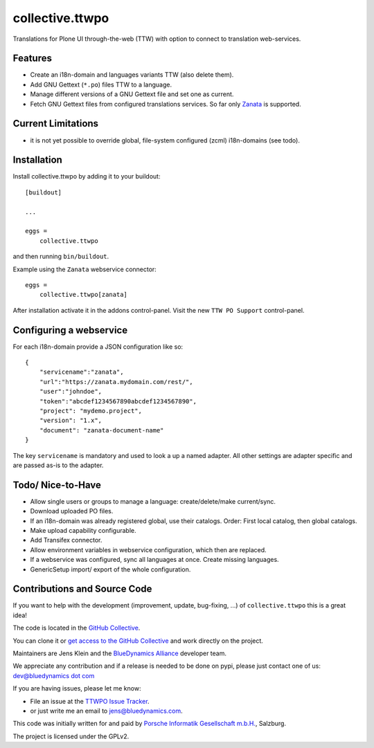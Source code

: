 .. This README is meant for consumption by humans and pypi. Pypi can render rst files so please do not use Sphinx features.
   If you want to learn more about writing documentation, please check out: http://docs.plone.org/about/documentation_styleguide.html
   This text does not appear on pypi or github. It is a comment.

=================
collective.ttwpo
=================

Translations for Plone UI through-the-web (TTW) with option to connect to translation web-services.

Features
========

- Create an i18n-domain and languages variants TTW (also delete them).
- Add GNU Gettext (``*.po``) files TTW to a language.
- Manage different versions of a GNU Gettext file and set one as current.
- Fetch GNU Gettext files from configured translations services. So far only `Zanata <http://zanata.org/>`_ is supported.

Current Limitations
===================

- it is not yet possible to override global, file-system configured (zcml) i18n-domains (see todo).


Installation
============

Install collective.ttwpo by adding it to your buildout::

    [buildout]

    ...

    eggs =
        collective.ttwpo


and then running ``bin/buildout``.

Example using the ``Zanata`` webservice connector::

    eggs =
        collective.ttwpo[zanata]

After installation activate it in the addons control-panel.
Visit the new ``TTW PO Support`` control-panel.

Configuring a webservice
========================

For each i18n-domain provide a JSON configuration like so:

::

    {
        "servicename":"zanata",
        "url":"https://zanata.mydomain.com/rest/",
        "user":"johndoe",
        "token":"abcdef1234567890abcdef1234567890",
        "project": "mydemo.project",
        "version": "1.x",
        "document": "zanata-document-name"
    }

The key ``servicename`` is mandatory and used to look a up a named adapter.
All other settings are adapter specific and are passed as-is to the adapter.


Todo/ Nice-to-Have
==================

- Allow single users or groups to manage a language: create/delete/make current/sync.

- Download uploaded PO files.

- If an i18n-domain was already registered global, use their catalogs.
  Order: First local catalog, then global catalogs.

- Make upload capability configurable.

- Add Transifex connector.

- Allow environment variables in webservice configuration, which then are replaced.

- If a webservice was configured, sync all languages at once.
  Create missing languages.

- GenericSetup import/ export of the whole configuration.


Contributions and Source Code
=============================

.. image:: https://travis-ci.org/collective/collective.ttwpo.svg?branch=master
    :target: https://travis-ci.org/collective/collective.ttwpo

.. image:: https://coveralls.io/repos/github/collective/collective.ttwpo/badge.svg?branch=master
    :target: https://coveralls.io/github/collective/collective.ttwpo?branch=master

If you want to help with the development (improvement, update, bug-fixing, ...) of ``collective.ttwpo`` this is a great idea!

The code is located in the `GitHub Collective <https://github.com/collective/collective.ttwpo>`_.

You can clone it or `get access to the GitHub Collective <https://collective.github.com/>`_ and work directly on the project.

Maintainers are Jens Klein and the `BlueDynamics Alliance <https://bluedynamics.com/>`_ developer team.

We appreciate any contribution and if a release is needed to be done on pypi, please just contact one of us:
`dev@bluedynamics dot com <mailto:dev@bluedynamics.com>`_

If you are having issues, please let me know:

- File an issue at the `TTWPO Issue Tracker <https://github.com/collective/collective.ttwpo/issues>`_.

- or just write me an email to jens@bluedynamics.com.

This code was initially written for and paid by `Porsche Informatik Gesellschaft m.b.H. <https://www.porscheinformatik.at/>`_, Salzburg.

The project is licensed under the GPLv2.
